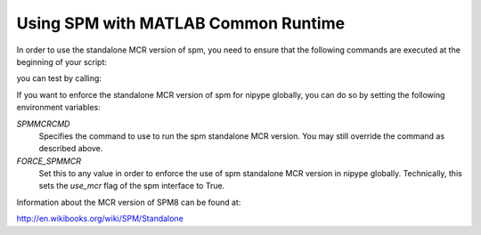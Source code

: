 .. _spmmcr:

====================================
Using SPM with MATLAB Common Runtime
====================================

In order to use the standalone MCR version of spm, you need to ensure that
the following commands are executed at the beginning of your script:

.. testcode::

    from nipype.interfaces import spm
    matlab_cmd = '/path/to/run_spm8.sh /path/to/Compiler_Runtime/v713/ script'
    spm.SPMCommand.set_mlab_paths(matlab_cmd=matlab_cmd, use_mcr=True)

you can test by calling:

.. testcode::

    spm.SPMCommand().version

If you want to enforce the standalone MCR version of spm for nipype globally,
you can do so by setting the following environment variables:

*SPMMCRCMD*
    Specifies the command to use to run the spm standalone MCR version. You
    may still override the command as described above.

*FORCE_SPMMCR*
    Set this to any value in order to enforce the use of spm standalone MCR
    version in nipype globally. Technically, this sets the `use_mcr` flag of
    the spm interface to True.

Information about the MCR version of SPM8 can be found at:

http://en.wikibooks.org/wiki/SPM/Standalone
